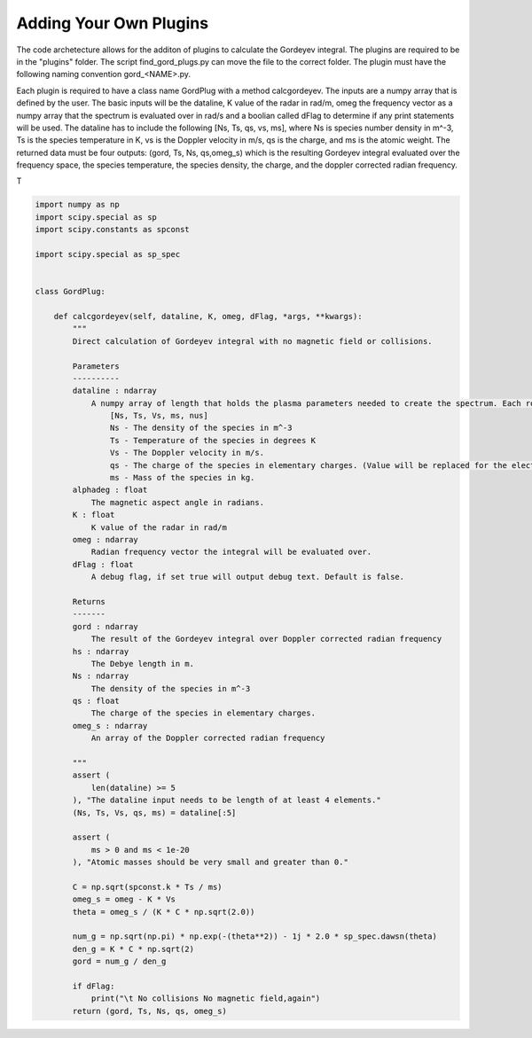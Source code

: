 Adding Your Own Plugins
=======================

The code archetecture allows for the additon of plugins to calculate the Gordeyev integral. The plugins are required to be in the "plugins" folder. The script find_gord_plugs.py can move the file to the correct folder. The plugin must have the following naming convention gord_<NAME>.py. 

Each plugin is required to have a class name GordPlug with a method calcgordeyev. The inputs are a numpy array that is defined by the user. The basic inputs will be the dataline, K value of the radar in rad/m, omeg the frequency vector as a numpy array that the spectrum is evaluated over in rad/s and a boolian called dFlag to determine if any print statements will be used. The dataline has to include the following [Ns, Ts, qs, vs, ms], where Ns is species number density in m^-3, Ts is the species temperature in K, vs is the Doppler velocity in m/s, qs is the charge, and ms is the atomic weight. The returned data must be four outputs: (gord, Ts, Ns, qs,omeg_s) which is the resulting Gordeyev integral evaluated over the frequency space, the species temperature, the species density, the charge, and the doppler corrected radian frequency.

T

.. code-block:: python

    import numpy as np
    import scipy.special as sp
    import scipy.constants as spconst

    import scipy.special as sp_spec


    class GordPlug:

        def calcgordeyev(self, dataline, K, omeg, dFlag, *args, **kwargs):
            """
            Direct calculation of Gordeyev integral with no magnetic field or collisions.

            Parameters
            ----------
            dataline : ndarray
                A numpy array of length that holds the plasma parameters needed to create the spectrum. Each row of the array will have the following set up.
                    [Ns, Ts, Vs, ms, nus]
                    Ns - The density of the species in m^-3
                    Ts - Temperature of the species in degrees K
                    Vs - The Doppler velocity in m/s.
                    qs - The charge of the species in elementary charges. (Value will be replaced for the electrons)
                    ms - Mass of the species in kg.
            alphadeg : float
                The magnetic aspect angle in radians.
            K : float
                K value of the radar in rad/m
            omeg : ndarray
                Radian frequency vector the integral will be evaluated over.
            dFlag : float
                A debug flag, if set true will output debug text. Default is false.

            Returns
            -------
            gord : ndarray
                The result of the Gordeyev integral over Doppler corrected radian frequency
            hs : ndarray
                The Debye length in m.
            Ns : ndarray
                The density of the species in m^-3
            qs : float
                The charge of the species in elementary charges.
            omeg_s : ndarray
                An array of the Doppler corrected radian frequency

            """
            assert (
                len(dataline) >= 5
            ), "The dataline input needs to be length of at least 4 elements."
            (Ns, Ts, Vs, qs, ms) = dataline[:5]

            assert (
                ms > 0 and ms < 1e-20
            ), "Atomic masses should be very small and greater than 0."

            C = np.sqrt(spconst.k * Ts / ms)
            omeg_s = omeg - K * Vs
            theta = omeg_s / (K * C * np.sqrt(2.0))

            num_g = np.sqrt(np.pi) * np.exp(-(theta**2)) - 1j * 2.0 * sp_spec.dawsn(theta)
            den_g = K * C * np.sqrt(2)
            gord = num_g / den_g

            if dFlag:
                print("\t No collisions No magnetic field,again")
            return (gord, Ts, Ns, qs, omeg_s)
